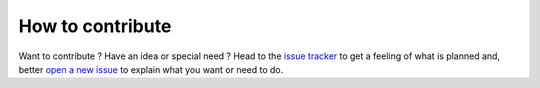 How to contribute
=================

Want to contribute ? Have an idea or special need ? Head to the
`issue tracker`_ to get a feeling of what is planned and, better `open a new issue`_
to explain what you want or need to do.



.. _issue tracker: https://github.com/GreenForecast-Squad/energetic-stress-production/issues
.. _open a new issue: https://github.com/GreenForecast-Squad/energetic-stress-production/issues/new
